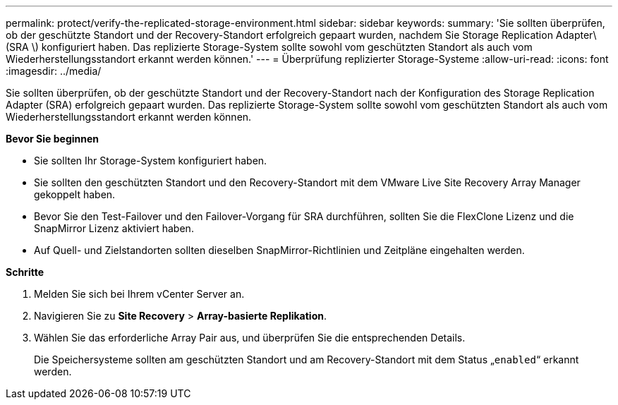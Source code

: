 ---
permalink: protect/verify-the-replicated-storage-environment.html 
sidebar: sidebar 
keywords:  
summary: 'Sie sollten überprüfen, ob der geschützte Standort und der Recovery-Standort erfolgreich gepaart wurden, nachdem Sie Storage Replication Adapter\(SRA \) konfiguriert haben. Das replizierte Storage-System sollte sowohl vom geschützten Standort als auch vom Wiederherstellungsstandort erkannt werden können.' 
---
= Überprüfung replizierter Storage-Systeme
:allow-uri-read: 
:icons: font
:imagesdir: ../media/


[role="lead"]
Sie sollten überprüfen, ob der geschützte Standort und der Recovery-Standort nach der Konfiguration des Storage Replication Adapter (SRA) erfolgreich gepaart wurden. Das replizierte Storage-System sollte sowohl vom geschützten Standort als auch vom Wiederherstellungsstandort erkannt werden können.

*Bevor Sie beginnen*

* Sie sollten Ihr Storage-System konfiguriert haben.
* Sie sollten den geschützten Standort und den Recovery-Standort mit dem VMware Live Site Recovery Array Manager gekoppelt haben.
* Bevor Sie den Test-Failover und den Failover-Vorgang für SRA durchführen, sollten Sie die FlexClone Lizenz und die SnapMirror Lizenz aktiviert haben.
* Auf Quell- und Zielstandorten sollten dieselben SnapMirror-Richtlinien und Zeitpläne eingehalten werden.


*Schritte*

. Melden Sie sich bei Ihrem vCenter Server an.
. Navigieren Sie zu *Site Recovery* > *Array-basierte Replikation*.
. Wählen Sie das erforderliche Array Pair aus, und überprüfen Sie die entsprechenden Details.
+
Die Speichersysteme sollten am geschützten Standort und am Recovery-Standort mit dem Status „`enabled`“ erkannt werden.


